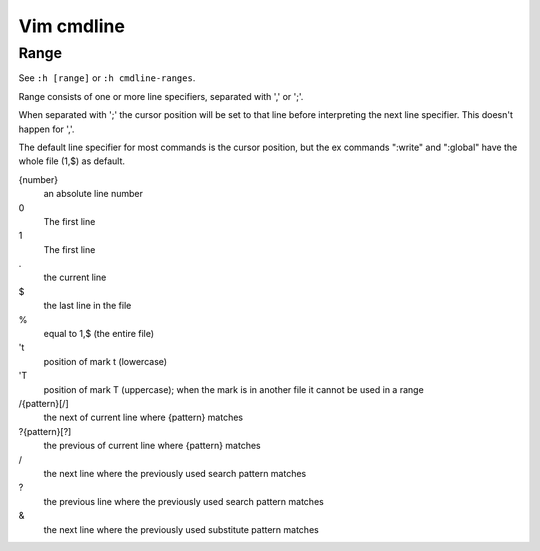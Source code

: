Vim cmdline
===========

Range
-----

See ``:h [range]`` or ``:h cmdline-ranges``.

Range consists of one or more line specifiers, separated with ',' or ';'.

When separated with ';' the cursor position will be set to that line before
interpreting the next line specifier. This doesn't happen for ','.

The default line specifier for most commands is the cursor position, but the
ex commands ":write" and ":global" have the whole file (1,$) as default.

{number}
    an absolute line number

0
    The first line

1
    The first line

\.
    the current line

\$
    the last line in the file

\%
    equal to 1,$ (the entire file)

't
    position of mark t (lowercase)

'T
    position of mark T (uppercase); when the mark is in another file it cannot
    be used in a range

/{pattern}[/]
    the next of current line where {pattern} matches

?{pattern}[?]
    the previous of current line where {pattern} matches

\/
    the next line where the previously used search pattern matches

\?
    the previous line where the previously used search pattern matches

\&
    the next line where the previously used substitute pattern matches

